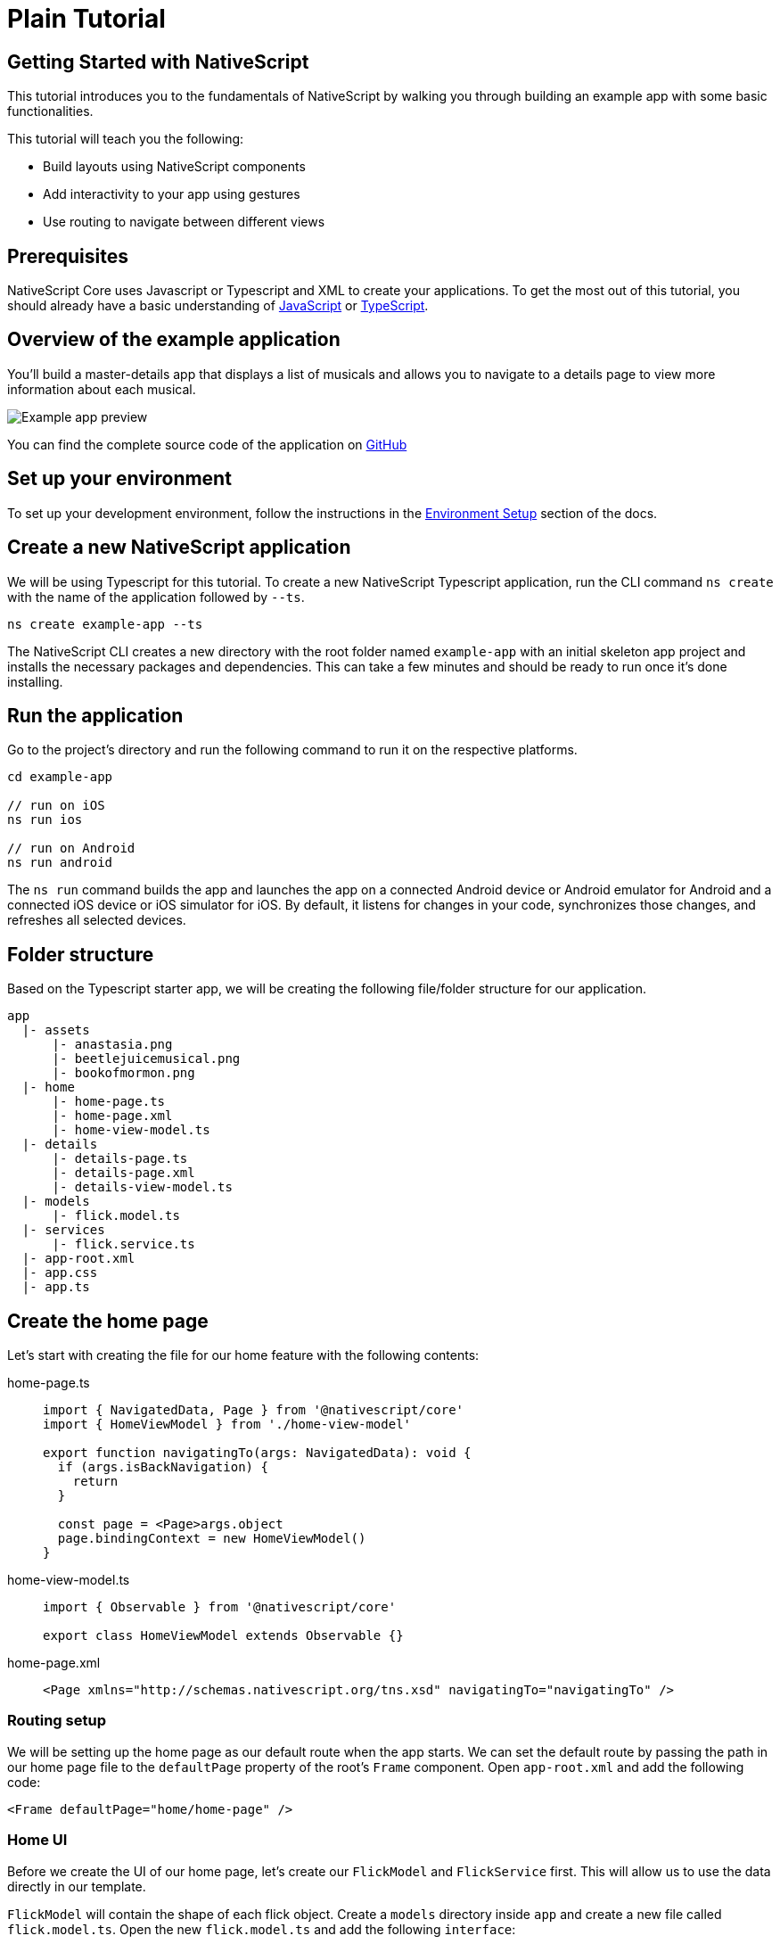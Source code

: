 = Plain Tutorial

== Getting Started with NativeScript

This tutorial introduces you to the fundamentals of NativeScript by walking you through building an example app with some basic functionalities.

This tutorial will teach you the following:

* Build layouts using NativeScript components
* Add interactivity to your app using gestures
* Use routing to navigate between different views

== Prerequisites

NativeScript Core uses Javascript or Typescript and XML to create your applications.
To get the most out of this tutorial, you should already have a basic understanding of https://developer.mozilla.org/en-US/docs/Web/JavaScript[JavaScript] or https://www.typescriptlang.org/[TypeScript].

== Overview of the example application

You'll build a master-details app that displays a list of musicals and allows you to navigate to a details page to view more information about each musical.

image::guides::basics/tutorial-example-app-preview.png[Example app preview]

You can find the complete source code of the application on https://github.com/NativeScript/tutorials/tree/main/plain-tutorial[GitHub]

== Set up your environment

To set up your development environment, follow the instructions in the xref:guides::basics/environment-setup.adoc[Environment Setup] section of the docs.

== Create a new NativeScript application

We will be using Typescript for this tutorial.
To create a new NativeScript Typescript application, run the CLI command `ns create` with the name of the application followed by `--ts`.

[,cli]
----
ns create example-app --ts
----

The NativeScript CLI creates a new directory with the root folder named `example-app` with an initial skeleton app project and installs the necessary packages and dependencies.
This can take a few minutes and should be ready to run once it's done installing.

== Run the application

Go to the project's directory and run the following command to run it on the respective platforms.

[,cli]
----
cd example-app

// run on iOS
ns run ios

// run on Android
ns run android
----

The `ns run` command builds the app and launches the app on a connected Android device or Android emulator for Android and a connected iOS device or iOS simulator for iOS.
By default, it listens for changes in your code, synchronizes those changes, and refreshes all selected devices.

== Folder structure

Based on the Typescript starter app, we will be creating the following file/folder structure for our application.

----
app
  |- assets
      |- anastasia.png
      |- beetlejuicemusical.png
      |- bookofmormon.png
  |- home
      |- home-page.ts
      |- home-page.xml
      |- home-view-model.ts
  |- details
      |- details-page.ts
      |- details-page.xml
      |- details-view-model.ts
  |- models
      |- flick.model.ts
  |- services
      |- flick.service.ts
  |- app-root.xml
  |- app.css
  |- app.ts
----

== Create the home page

Let's start with creating the file for our home feature with the following contents:

[tabs]
====
home-page.ts::
+
[,typescript]
----
import { NavigatedData, Page } from '@nativescript/core'
import { HomeViewModel } from './home-view-model'

export function navigatingTo(args: NavigatedData): void {
  if (args.isBackNavigation) {
    return
  }

  const page = <Page>args.object
  page.bindingContext = new HomeViewModel()
}
----

home-view-model.ts::
+
[,typescript]
----
import { Observable } from '@nativescript/core'

export class HomeViewModel extends Observable {}
----

home-page.xml::
+
[,xml]
----
<Page xmlns="http://schemas.nativescript.org/tns.xsd" navigatingTo="navigatingTo" />
----
====

=== Routing setup

We will be setting up the home page as our default route when the app starts.
We can set the default route by passing the path in our home page file to the `defaultPage` property of the root's `Frame` component.
Open `app-root.xml` and add the following code:

[,xml]
----
<Frame defaultPage="home/home-page" />
----

=== Home UI

Before we create the UI of our home page, let's create our `FlickModel` and `FlickService` first.
This will allow us to use the data directly in our template.

`FlickModel` will contain the shape of each flick object.
Create a `models` directory inside `app` and create a new file called `flick.model.ts`.
Open the new `flick.model.ts` and add the following `interface`:

[,typescript]
----
export interface FlickModel {
  id: number
  genre: string
  title: string
  image: string
  url: string
  description: string
  details: {
    title: string
    body: string
  }[]
}
----

We will then use the `FlickModel` in our `FlickService` to return our flick data.
Create a `services` directory inside `app` and create a new file called `flick.service.ts`.
Open the new `flick.service.ts` and add the following:

[,typescript]
----
import { FlickModel } from '../models'

export class FlickService {
  private flicks: FlickModel[] = [
    {
      id: 1,
      genre: 'Musical',
      title: 'Book of Mormon',
      image: '~/assets/bookofmormon.png',
      url: 'https://nativescript.org/images/ngconf/book-of-mormon.mov',
      description: `A satirical examination of the beliefs and practices of The Church of Jesus Christ of Latter-day Saints.`,
      details: [
        {
          title: 'Music, Lyrics and Book by',
          body: 'Trey Parker, Robert Lopez, and Matt Stone'
        },
        {
          title: 'First showing on Broadway',
          body: 'March 2011 after nearly seven years of development.'
        },
        {
          title: 'Revenue',
          body: 'Grossed over $500 million, making it one of the most successful musicals of all time.'
        },
        {
          title: 'History',
          body: 'The Book of Mormon was conceived by Trey Parker, Matt Stone and Robert Lopez. Parker and Stone grew up in Colorado, and were familiar with The Church of Jesus Christ of Latter-day Saints and its members. They became friends at the University of Colorado Boulder and collaborated on a musical film, Cannibal! The Musical (1993), their first experience with movie musicals. In 1997, they created the TV series South Park for Comedy Central and in 1999, the musical film South Park: Bigger, Longer & Uncut. The two had first thought of a fictionalized Joseph Smith, religious leader and founder of the Latter Day Saint movement, while working on an aborted Fox series about historical characters. Their 1997 film, Orgazmo, and a 2003 episode of South Park, "All About Mormons", both gave comic treatment to Mormonism. Smith was also included as one of South Park\'s "Super Best Friends", a Justice League parody team of religious figures like Jesus and Buddha.'
        },
        {
          title: 'Development',
          body: `During the summer of 2003, Parker and Stone flew to New York City to discuss the script of their new film, Team America: World Police, with friend and producer Scott Rudin (who also produced South Park: Bigger, Longer & Uncut). Rudin advised the duo to see the musical Avenue Q on Broadway, finding the cast of marionettes in Team America similar to the puppets of Avenue Q. Parker and Stone went to see the production during that summer and the writer-composers of Avenue Q, Lopez and Jeff Marx, noticed them in the audience and introduced themselves. Lopez revealed that South Park: Bigger, Longer & Uncut was highly influential in the creation of Avenue Q. The quartet went for drinks afterwards, and soon found that each camp wanted to write something involving Joseph Smith. The four began working out details nearly immediately, with the idea to create a modern story formulated early on. For research purposes, the quartet took a road trip to Salt Lake City where they "interviewed a bunch of missionaries—or ex-missionaries." They had to work around Parker and Stone\'s South Park schedule. In 2006, Parker and Stone flew to London where they spent three weeks with Lopez, who was working on the West End production of Avenue Q. There, the three wrote "four or five songs" and came up with the basic idea of the story. After an argument between Parker and Marx, who felt he was not getting enough creative control, Marx was separated from the project.[10] For the next few years, the remaining trio met frequently to develop what they initially called The Book of Mormon: The Musical of the Church of Jesus Christ of Latter-day Saints. "There was a lot of hopping back and forth between L.A. and New York," Parker recalled.`
        }
      ]
    },
    {
      id: 2,
      genre: 'Musical',
      title: 'Beetlejuice',
      image: '~/assets/beetlejuicemusical.png',
      url: 'https://nativescript.org/images/ngconf/beetlejuice.mov',
      description: `A deceased couple looks for help from a devious bio-exorcist to handle their haunted house.`,
      details: [
        {
          title: 'Music and Lyrics',
          body: 'Eddie Perfect'
        },
        {
          title: 'Book by',
          body: 'Scott Brown and Anthony King'
        },
        {
          title: 'Based on',
          body: 'A 1988 film of the same name.'
        },
        {
          title: 'First showing on Broadway',
          body: 'April 25, 2019'
        },
        {
          title: 'Background',
          body: `In 2016, a musical adaptation of the 1988 film Beetlejuice (directed by Tim Burton and starring Geena Davis as Barbara Maitland, Alec Baldwin as Adam Maitland, Winona Ryder as Lydia Deetz and Michael Keaton as Betelgeuse) was reported to be in the works, directed by Alex Timbers and produced by Warner Bros., following a reading with Christopher Fitzgerald in the title role. In March 2017, it was reported that Australian musical comedian Eddie Perfect would be writing the music and lyrics and Scott Brown and Anthony King would be writing the book of the musical, and that another reading would take place in May, featuring Kris Kukul as musical director. The musical has had three readings and two laboratory workshops with Alex Brightman in the title role, Sophia Anne Caruso as Lydia Deetz, Kerry Butler and Rob McClure as Barbara and Adam Maitland.`
        }
      ]
    },
    {
      id: 3,
      genre: 'Musical',
      title: 'Anastasia',
      image: '~/assets/anastasia.png',
      url: 'https://nativescript.org/images/ngconf/anastasia.mov',
      description: `The legend of Grand Duchess Anastasia Nikolaevna of Russia.`,
      details: [
        { title: 'Music and Lyrics', body: 'Lynn Ahrens and Stephen Flaherty' },
        {
          title: 'Book by',
          body: 'Terrence McNally'
        },
        {
          title: 'Based on',
          body: 'A 1997 film of the same name.'
        },
        {
          title: 'Background',
          body: `A reading was held in 2012, featuring Kelli Barret as Anya (Anastasia), Aaron Tveit as Dmitry, Patrick Page as Vladimir, and Angela Lansbury as the Empress Maria. A workshop was held on June 12, 2015, in New York City, and included Elena Shaddow as Anya, Ramin Karimloo as Gleb Vaganov, a new role, and Douglas Sills as Vlad.
        The original stage production of Anastasia premiered at the Hartford Stage in Hartford, Connecticut on May 13, 2016 (previews). The show was directed by Darko Tresnjak and choreography by Peggy Hickey, with Christy Altomare and Derek Klena starring as Anya and Dmitry, respectively.
        Director Tresnjak explained: "We've kept, I think, six songs from the movie, but there are 16 new numbers. We've kept the best parts of the animated movie, but it really is a new musical." The musical also adds characters not in the film. Additionally, Act 1 is set in Russia and Act 2 in Paris, "which was everything modern Soviet Russia was not: free, expressive, creative, no barriers," according to McNally.
        The musical also omits the supernatural elements from the original film, including the character of Rasputin and his musical number "In the Dark of the Night", (although that song’s melody is repurposed in the new number "Stay, I Pray You"), and introduces instead a new villain called Gleb, a general for the Bolsheviks who receives orders to kill Anya.`
        }
      ]
    }
  ]

  static getInstance(): FlickService {
    return FlickService._instance
  }

  private static _instance: FlickService = new FlickService()

  getFlicks(): FlickModel[] {
    return this.flicks
  }

  getFlickById(id: number): FlickModel | undefined {
    return this.flicks.find(flick => flick.id === id) || undefined
  }
}
----

Add a `/app/assets/` directory to your project, and copy the 3 static images over from the sample project https://github.com/NativeScript/tutorials/tree/main/plain-tutorial/app/assets[here].

Next, let's break down the layout and UI elements of the home page.

image::guides::basics/tutorial-example-app-master-breakdown.png[Home page layout breakdown]

The home page can be divided into two main parts, the action bar with the title and the scrollable main content area with the cards (we will talk about the cards in the next section).
Let's start with creating the action bar with the title.
Open `home-page.xml` and add the following code:

[,xml]
----
<Page xmlns="http://schemas.nativescript.org/tns.xsd" navigatingTo="navigatingTo">
  <ActionBar title="NativeFlix" />
</Page>
----

Since we have an array of flicks to display, we can use the NativeScript's https://docs.nativescript.org/ui-and-styling.html#listview[`ListView`] component.
`ListView` is a NativeScript UI component that efficiently renders items in a vertical or horizontal scrolling list.
Let's first create a variable called flick in our home component that we are going to use as our ``ListView``'s data source.
Open `home-view-model.ts` and add the following:

[,typescript]
----
import { Observable, ObservableArray } from '@nativescript/core'
import { FlickModel } from '../models'
import { FlickService } from '../services'

// Add the contents of HomeViewModel class 👇
export class HomeViewModel extends Observable {
  private _flicks: FlickModel[]

  constructor() {
    super()
    this.populateFlicks()
  }

  // this will be used as the data source of our ListView
  get flicks(): ObservableArray<FlickModel> {
    return new ObservableArray(this._flicks)
  }

  populateFlicks(): void {
    this._flicks = FlickService().getInstance().getFlicks()
  }
}
----

Next, add the `ListView` component:

[,xml]
----
<!-- app/home-page/home-page.xml -->
<Page xmlns="http://schemas.nativescript.org/tns.xsd" navigatingTo="navigatingTo">
  <ActionBar title="NativeFlix" />

  <!-- Add this 👇 -->
  <StackLayout height="100%">
    <ListView height="100%" separatorColor="transparent" items="{{ flicks }}">
      <ListView.itemTemplate>
        <Label text="{{ title }}" />
      </ListView.itemTemplate>
    </ListView>
  </StackLayout>
</Page>
----

`ListView` in NativeScript uses the `items` property as its data source.
In the snippet above, we set the `items` property to `flicks`.
This loops through the `flicks` observable array and renders the contents within the `ListView.itemTemplate` for each entry.
If you run the app now, you should see a list of flick titles.

=== Create flick cards

Before we dive into creating the card below, let's create some classes for our background and text colors that we will be using in the application.
As this will be shared throughout the application, let's add this to the `app.css`.
Open `app.css` and add the following:

[,css]
----
/* app/app.scss */

/* applied when device is in light mode */
.ns-light .bg-primary {
  background-color: #fdfdfd;
}
.ns-light .bg-secondary {
  background-color: #ffffff;
}
.ns-light.text-primary {
  color: #444;
}
.ns-light.text-secondary {
  color: #777;
}

/* applied when device is in dark mode */
.ns-dark .bg-primary {
  background-color: #212121;
}
.ns-dark .bg-secondary {
  background-color: #383838;
}
.ns-dark .text-primary {
  color: #eee;
}
.ns-dark .text-secondary {
  color: #ccc;
}
----

image::guides::basics/tutorial-example-app-master-card-breakdown.png[Home page cards breakdown]

As you can see in the image above, each card is made up of 3 components, the preview image, a title, and a description.
We will be using a `GridLayout` as our container and use the `Image` and `Label` components for the preview image and texts.
Open your `home-page.xml` and add the following:

[,xml]
----
<!-- app/home/home-page.xml -->
<Page xmlns="http://schemas.nativescript.org/tns.xsd" navigatingTo="navigatingTo">
  <ActionBar title="NativeFlix" />
  <StackLayout height="100%">
    <ListView
      height="100%"
      separatorColor="transparent"
      items="{{ flicks }}"
      itemTap="{{ onFlickTap }}"
    >
      <ListView.itemTemplate>
        <!-- Add this 👇 -->
        <GridLayout
          height="280"
          borderRadius="10"
          class="bg-secondary"
          rows="*, auto, auto"
          columns="*"
          margin="5 10"
          padding="0"
        >
          <Image row="0" margin="0" stretch="aspectFill" src="{{ image }}" />
          <Label
            row="1"
            margin="10 10 0 10"
            fontWeight="700"
            class="text-primary"
            fontSize="18"
            text="{{ title }}"
          />
          <Label
            row="2"
            margin="0 10 10 10"
            class="text-secondary"
            fontSize="14"
            textWrap="true"
            text="{{ description }}"
          />
        </GridLayout>
      </ListView.itemTemplate>
    </ListView>
  </StackLayout>
</Page>
----

=== Checkpoint

If you've followed along this far, running the app on either platform should result in an app that resembles the one in this screenshot, with the list being scrollable vertically.

image::guides::basics/tutorial-example-app-master.png[Home page]

== Create the details page

Let's start with creating the file for our details feature with the following contents:

[tabs]
====
details-page.ts::
+
[,typescript]
----
// app/details/details-page.ts

import { NavigatedData, Page } from '@nativescript/core'
import { DetailsViewModel } from './details-view-model'

export function navigatingTo(args: NavigatedData): void {
  const page = <Page>args.object
  page.bindingContext = new DetailsViewModel()
}
----

details-view-model.ts::
+
[,typescript]
----
import { Observable } from '@nativescript/core'

export class DetailsViewModel extends Observable {}
----

details-page.xml::
+
[,xml]
----
<Page xmlns="http://schemas.nativescript.org/tns.xsd" navigatingTo="navigatingTo" />
----
====

=== Setup navigation from home to details component

We will be using the `navigate` function from the `Frame` class to navigate from our home component to the details component.
In addition to the route name, we will also pass in the flick's `id` as part of the `context` object of the `navigate` function.
We will use this `id` in our details component to access more information about the flick.
Open `home-view-model.ts` and add the following:

[,typescript]
----
// Update this 👇
import { Frame, Observable, ObservableArray, ItemEventData } from '@nativescript/core'
import { FlickModel } from '../models'
import { FlickService } from '../services'

export class HomeViewModel extends Observable {
  private _flicks: FlickModel[]

  constructor() {
    super()
    this.populateFlicks()
  }

  get flicks(): ObservableArray<FlickModel> {
    return new ObservableArray(this._flicks)
  }

  populateFlicks(): void {
    this._flicks = FlickService.getInstance().getFlicks()
  }

  // Add this 👇
  onFlickTap(args: ItemEventData): void {
    Frame.topmost().navigate({
      moduleName: 'details/details-page',
      context: { flickId: this._flicks[args.index].id }
    })
  }
}
----

Next, let's add the tap event to the listview items.
Open `home-page.xml` and add the following:

[,xml]
----
<Page xmlns="http://schemas.nativescript.org/tns.xsd" navigatingTo="navigatingTo">
  <ActionBar title="NativeFlix" />
  <StackLayout height="100%">
    <!-- Update this 👇 -->
    <ListView
      height="100%"
      separatorColor="transparent"
      items="{{ flicks }}"
      itemTap="{{ onFlickTap }}"
    >
      <ListView.itemTemplate>
        <GridLayout
          height="280"
          borderRadius="10"
          class="bg-secondary"
          rows="*, auto, auto"
          columns="*"
          margin="5 10"
          padding="0"
        >
          <Image row="0" margin="0" stretch="aspectFill" src="{{ image }}" />
          <Label
            row="1"
            margin="10 10 0 10"
            fontWeight="700"
            class="text-primary"
            fontSize="18"
            text="{{ title }}"
          />
          <Label
            row="2"
            margin="0 10 10 10"
            class="text-secondary"
            fontSize="14"
            textWrap="true"
            text="{{ description }}"
          />
        </GridLayout>
      </ListView.itemTemplate>
    </ListView>
  </StackLayout>
</Page>
----

=== Access navigation props

We passed in the `id` of the flick card the user tapped on in the previous section as we navigate to the details page.
We can access the passed in `id` via the page's `navigationContext`.
We will first get the `navigationContext` on our details page and pass it along to our `DetailsViewModel`.
We can then use the `id` to get the selected flick information to be displayed in our details component's template.
Open `details-page.ts` and add the following:

[,typescript]
----
import { EventData, Page } from '@nativescript/core'
import { DetailsViewModel } from './details-view-model'

export function navigatingTo(args: EventData): void {
  const page = <Page>args.object
  // Update this 👇
  page.bindingContext = new DetailsViewModel(page.navigationContext)
}
----

Next, let's access this property and get the flick information in our `DetailsViewModel`.
Open `details-view-model.ts` and add the following:

[,typescript]
----
import { Observable } from '@nativescript/core'
import { FlickService } from '../services'
import { FlickModel } from '../models'

// Add the contents of HomeViewModel class 👇
export class DetailsViewModel extends Observable {
  private _flick: FlickModel

  // the passed in context object during the navigation will be here
  constructor(private _context: { flickId: number }) {
    super()

    this._flick = FlickService.getInstance().getFlickById(this._context.flickId)
  }

  get flick(): FlickModel {
    return this._flick
  }
}
----

=== Details UI

Let's break down the layout and UI elements of the details page.

image::guides::basics/tutorial-example-app-details-breakdown.png[Details page layout breakdown]

The details page can be divided into three main parts, the action bar with the flick title, the hero image, and the main content with the flick details.
We will use the `details` array from our `flicks` object to populate the flick details section.
The `details` array contains objects with a `title` and `body` which are rendered uniformly, each with their style.
We can use NativeScript's `Repeater` component to loop through the array and create a UI element or set of elements for each entry in the array.
Open `details-page.xml` and add the following code:

[,xml]
----
<Page xmlns="http://schemas.nativescript.org/tns.xsd" navigatingTo="navigatingTo">
  <!-- Add this 👇 -->
  <ActionBar title="{{ flick.title }}" />

  <!-- Add this 👇 -->
  <ScrollView>
    <StackLayout>
      <Image margin="0" stretch="aspectFill" src="{{ flick.image }}" />
      <StackLayout padding="10 20">
        <Repeater items="{{ flick.details }}">
          <Repeater.itemTemplate>
            <StackLayout>
              <Label
                marginTop="15"
                fontSize="16"
                fontWeight="700"
                class="text-primary"
                textWrap="true"
                text="{{ $value.title }}"
              />
              <Label
                fontSize="14"
                class="text-secondary"
                textWrap="true"
                text="{{ $value.body }}"
              />
            </StackLayout>
          </Repeater.itemTemplate>
        </Repeater>
      </StackLayout>
    </StackLayout>
  </ScrollView>
</Page>
----

=== Checkpoint

Running the app on either platform should now result in an app that resembles the one in this screenshot with the ability to navigate between the home and details pages.

image::guides::basics/tutorial-example-app-details.png[Details page]

== What's next

Congratulations!
You built your first NativeScript app that runs on both iOS and Android.
You can continue adding more https://docs.nativescript.org/ui-and-styling.html[NativeScript UI components] (or build your custom UI components), or you could add some https://docs.nativescript.org/native-api-access.html[native functionalities].
The possibilities are endless!
